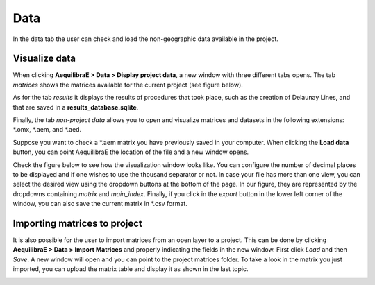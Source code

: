 Data
====

In the data tab the user can check and load the non-geographic data available in the project.

Visualize data
--------------

When clicking **AequilibraE > Data > Display project data**, a new window with three different tabs
opens. The tab *matrices* shows the matrices available for the current project (see figure below).

.. image:: ../images/data-display-files.png
    :align: center
    :alt: project data matrices

As for the tab *results* it displays the results of procedures that took place, such as the
creation of Delaunay Lines, and that are saved in a **results_database.sqlite**.

.. image:: ../images/data-display-results.png
    :align: center
    :alt: project data results

Finally, the tab *non-project data* allows you to open and visualize matrices and datasets in the following 
extensions: \*.omx, \*.aem, and \*.aed.

Suppose you want to check a \*.aem matrix you have previously saved in your computer.
When clicking the **Load data** button, you can point AequilibraE the location of the file and a new
window opens.

Check the figure below to see how the visualization window looks like.
You can configure the number of decimal places to be displayed and if
one wishes to use the thousand separator or not. In case your file has more than one view,
you can select the desired view using the dropdown buttons at the bottom of the page.
In our figure, they are represented by the dropdowns containing *matrix* and 
*main_index*. Finally, if you click in the *export* button in the lower left corner of the 
window, you can also save the current matrix in \*.csv format. 

.. image:: ../images/utils-load-matrix.png
    :align: center
    :alt: utils display matrices

.. _importing_matrices:

Importing matrices to project
-----------------------------

It is also possible for the user to import matrices from an open layer to a project. This can be done by clicking 
**AequilibraE > Data > Import Matrices** and properly indicating the fields in the new window. First click *Load*
and then *Save*. A new window will open and you can point to the project matrices folder. To take a look in the
matrix you just imported, you can upload the matrix table and display it as shown in the last topic.

.. image:: ../images/data-matrix_importer.png
    :align: center
    :alt: project data results
